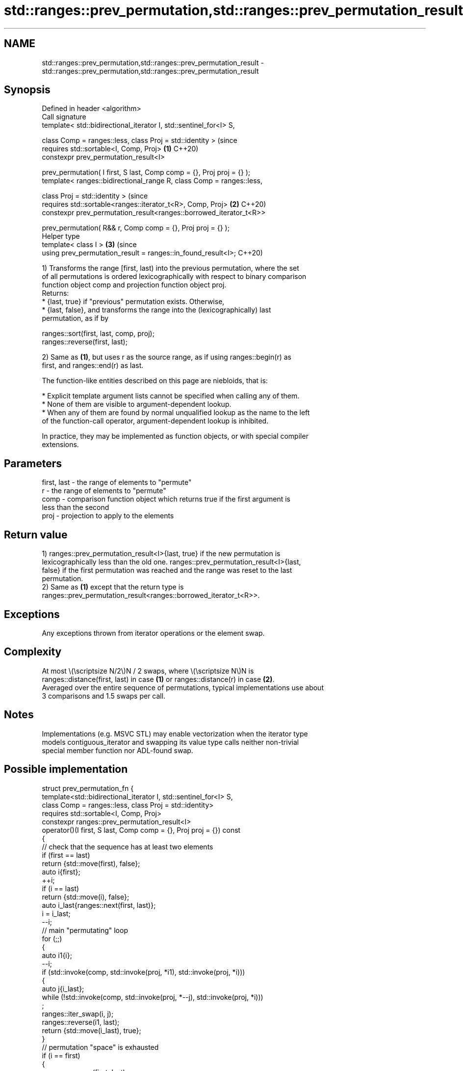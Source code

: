 .TH std::ranges::prev_permutation,std::ranges::prev_permutation_result 3 "2024.06.10" "http://cppreference.com" "C++ Standard Libary"
.SH NAME
std::ranges::prev_permutation,std::ranges::prev_permutation_result \- std::ranges::prev_permutation,std::ranges::prev_permutation_result

.SH Synopsis
   Defined in header <algorithm>
   Call signature
   template< std::bidirectional_iterator I, std::sentinel_for<I> S,

             class Comp = ranges::less, class Proj = std::identity >            (since
   requires std::sortable<I, Comp, Proj>                                    \fB(1)\fP C++20)
   constexpr prev_permutation_result<I>

       prev_permutation( I first, S last, Comp comp = {}, Proj proj = {} );
   template< ranges::bidirectional_range R, class Comp = ranges::less,

             class Proj = std::identity >                                       (since
   requires std::sortable<ranges::iterator_t<R>, Comp, Proj>                \fB(2)\fP C++20)
   constexpr prev_permutation_result<ranges::borrowed_iterator_t<R>>

       prev_permutation( R&& r, Comp comp = {}, Proj proj = {} );
   Helper type
   template< class I >                                                      \fB(3)\fP (since
   using prev_permutation_result = ranges::in_found_result<I>;                  C++20)

   1) Transforms the range [first, last) into the previous permutation, where the set
   of all permutations is ordered lexicographically with respect to binary comparison
   function object comp and projection function object proj.
   Returns:
     * {last, true} if "previous" permutation exists. Otherwise,
     * {last, false}, and transforms the range into the (lexicographically) last
       permutation, as if by

 ranges::sort(first, last, comp, proj);
 ranges::reverse(first, last);

   2) Same as \fB(1)\fP, but uses r as the source range, as if using ranges::begin(r) as
   first, and ranges::end(r) as last.

   The function-like entities described on this page are niebloids, that is:

     * Explicit template argument lists cannot be specified when calling any of them.
     * None of them are visible to argument-dependent lookup.
     * When any of them are found by normal unqualified lookup as the name to the left
       of the function-call operator, argument-dependent lookup is inhibited.

   In practice, they may be implemented as function objects, or with special compiler
   extensions.

.SH Parameters

   first, last - the range of elements to "permute"
   r           - the range of elements to "permute"
   comp        - comparison function object which returns true if the first argument is
                 less than the second
   proj        - projection to apply to the elements

.SH Return value

   1) ranges::prev_permutation_result<I>{last, true} if the new permutation is
   lexicographically less than the old one. ranges::prev_permutation_result<I>{last,
   false} if the first permutation was reached and the range was reset to the last
   permutation.
   2) Same as \fB(1)\fP except that the return type is
   ranges::prev_permutation_result<ranges::borrowed_iterator_t<R>>.

.SH Exceptions

   Any exceptions thrown from iterator operations or the element swap.

.SH Complexity

   At most \\(\\scriptsize N/2\\)N / 2 swaps, where \\(\\scriptsize N\\)N is
   ranges::distance(first, last) in case \fB(1)\fP or ranges::distance(r) in case \fB(2)\fP.
   Averaged over the entire sequence of permutations, typical implementations use about
   3 comparisons and 1.5 swaps per call.

.SH Notes

   Implementations (e.g. MSVC STL) may enable vectorization when the iterator type
   models contiguous_iterator and swapping its value type calls neither non-trivial
   special member function nor ADL-found swap.

.SH Possible implementation

struct prev_permutation_fn
{
    template<std::bidirectional_iterator I, std::sentinel_for<I> S,
             class Comp = ranges::less, class Proj = std::identity>
    requires std::sortable<I, Comp, Proj>
    constexpr ranges::prev_permutation_result<I>
        operator()(I first, S last, Comp comp = {}, Proj proj = {}) const
    {
        // check that the sequence has at least two elements
        if (first == last)
            return {std::move(first), false};
        auto i{first};
        ++i;
        if (i == last)
            return {std::move(i), false};
        auto i_last{ranges::next(first, last)};
        i = i_last;
        --i;
        // main "permutating" loop
        for (;;)
        {
            auto i1{i};
            --i;
            if (std::invoke(comp, std::invoke(proj, *i1), std::invoke(proj, *i)))
            {
                auto j{i_last};
                while (!std::invoke(comp, std::invoke(proj, *--j), std::invoke(proj, *i)))
                    ;
                ranges::iter_swap(i, j);
                ranges::reverse(i1, last);
                return {std::move(i_last), true};
            }
            // permutation "space" is exhausted
            if (i == first)
            {
                ranges::reverse(first, last);
                return {std::move(i_last), false};
            }
        }
    }

    template<ranges::bidirectional_range R, class Comp = ranges::less,
             class Proj = std::identity>
    requires std::sortable<ranges::iterator_t<R>, Comp, Proj>
    constexpr ranges::prev_permutation_result<ranges::borrowed_iterator_t<R>>
        operator()(R&& r, Comp comp = {}, Proj proj = {}) const
    {
        return (*this)(ranges::begin(r), ranges::end(r),
                       std::move(comp), std::move(proj));
    }
};

inline constexpr prev_permutation_fn prev_permutation {};

.SH Example


// Run this code

 #include <algorithm>
 #include <array>
 #include <compare>
 #include <functional>
 #include <iostream>
 #include <string>

 struct S
 {
     char c{};
     int i{};
     auto operator<=>(const S&) const = default;
     friend std::ostream& operator<<(std::ostream& os, const S& s)
     {
         return os << "{'" << s.c << "', " << s.i << "}";
     }
 };

 auto print = [](auto const& v, char term = ' ')
 {
     std::cout << "{ ";
     for (const auto& e : v)
         std::cout << e << ' ';
     std::cout << '}' << term;
 };

 int main()
 {
     std::cout << "Generate all permutations (iterators case):\\n";
     std::string s{"cba"};
     do print(s);
     while (std::ranges::prev_permutation(s.begin(), s.end()).found);

     std::cout << "\\nGenerate all permutations (range case):\\n";
     std::array a{'c', 'b', 'a'};
     do print(a);
     while (std::ranges::prev_permutation(a).found);

     std::cout << "\\nGenerate all permutations using comparator:\\n";
     using namespace std::literals;
     std::array z{"▁"s, "▄"s, "█"s};
     do print(z);
     while (std::ranges::prev_permutation(z, std::greater()).found);

     std::cout << "\\nGenerate all permutations using projection:\\n";
     std::array<S, 3> r{S{'C',1}, S{'B',2}, S{'A',3}};
     do print(r, '\\n');
     while (std::ranges::prev_permutation(r, {}, &S::c).found);
 }

.SH Output:

 Generate all permutations (iterators case):
 { c b a } { c a b } { b c a } { b a c } { a c b } { a b c }
 Generate all permutations (range case):
 { c b a } { c a b } { b c a } { b a c } { a c b } { a b c }
 Generate all permutations using comparator:
 { ▁ ▄ █ } { ▁ █ ▄ } { ▄ ▁ █ } { ▄ █ ▁ } { █ ▁ ▄ } { █ ▄ ▁ }
 Generate all permutations using projection:
 { {'C', 1} {'B', 2} {'A', 3} }
 { {'C', 1} {'A', 3} {'B', 2} }
 { {'B', 2} {'C', 1} {'A', 3} }
 { {'B', 2} {'A', 3} {'C', 1} }
 { {'A', 3} {'C', 1} {'B', 2} }
 { {'A', 3} {'B', 2} {'C', 1} }

.SH See also

   ranges::next_permutation generates the next greater lexicographic permutation of a
   (C++20)                  range of elements
                            (niebloid)
   ranges::is_permutation   determines if a sequence is a permutation of another
   (C++20)                  sequence
                            (niebloid)
                            generates the next greater lexicographic permutation of a
   next_permutation         range of elements
                            \fI(function template)\fP
                            generates the next smaller lexicographic permutation of a
   prev_permutation         range of elements
                            \fI(function template)\fP
   is_permutation           determines if a sequence is a permutation of another
   \fI(C++11)\fP                  sequence
                            \fI(function template)\fP
